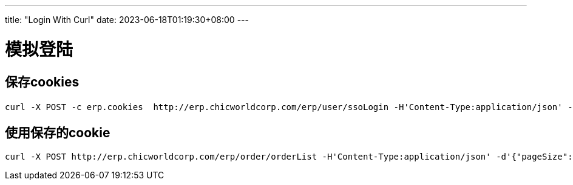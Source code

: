 ---
title: "Login With Curl"
date: 2023-06-18T01:19:30+08:00
---

# 模拟登陆

## 保存cookies
----
curl -X POST -c erp.cookies  http://erp.chicworldcorp.com/erp/user/ssoLogin -H'Content-Type:application/json' -d'{"userName":"吴远超","password":"****","locale":"zh_CN"}'
----

## 使用保存的cookie
----
curl -X POST http://erp.chicworldcorp.com/erp/order/orderList -H'Content-Type:application/json' -d'{"pageSize": 50, "pageNo": 1}' --cookie 'JSESSIONID=AB090968714049EF2231373AADA2CAF9'
----
